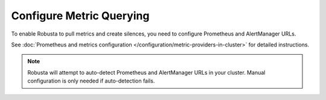 Configure Metric Querying
====================================

To enable Robusta to pull metrics and create silences, you need to configure Prometheus and AlertManager URLs.

See :doc:`Prometheus and metrics configuration </configuration/metric-providers-in-cluster>` for detailed instructions.

.. note::

    Robusta will attempt to auto-detect Prometheus and AlertManager URLs in your cluster. Manual configuration is only needed if auto-detection fails.
